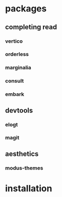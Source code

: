 * packages
** completing read
*** vertico
*** orderless
*** marginalia
*** consult
*** embark
** devtools
*** elogt
*** magit
** aesthetics
*** modus-themes
* installation
